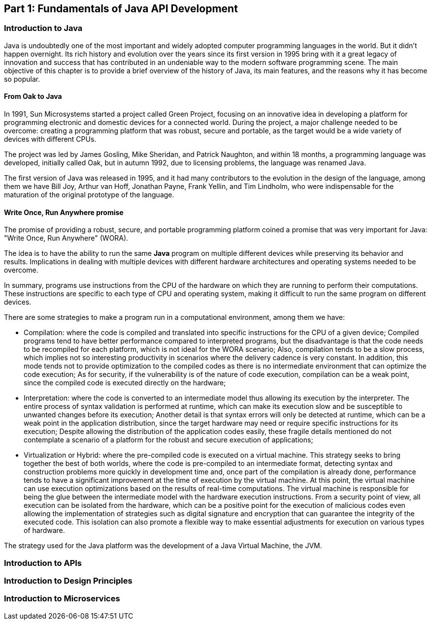 == Part 1: Fundamentals of Java API Development

=== Introduction to Java

Java is undoubtedly one of the most important and widely adopted computer programming languages in the world. But it didn't happen overnight. Its rich history and evolution over the years since its first version in 1995 bring with it a great legacy of innovation and success that has contributed in an undeniable way to the modern software programming scene. The main objective of this chapter is to provide a brief overview of the history of Java, its main features, and the reasons why it has become so popular.

==== From Oak to Java

In 1991, Sun Microsystems started a project called Green Project, focusing on an innovative idea in developing a platform for programming electronic and domestic devices for a connected world. During the project, a major challenge needed to be overcome: creating a programming platform that was robust, secure and portable, as the target would be a wide variety of devices with different CPUs.

The project was led by James Gosling, Mike Sheridan, and Patrick Naughton, and within 18 months, a programming language was developed, initially called Oak, but in autumn 1992, due to licensing problems, the language was renamed Java.

The first version of Java was released in 1995, and it had many contributors to the evolution in the design of the language, among them we have Bill Joy, Arthur van Hoff, Jonathan Payne, Frank Yellin, and Tim Lindholm, who were indispensable for the maturation of the original prototype of the language.


==== Write Once, Run Anywhere promise

The promise of providing a robust, secure, and portable programming platform coined a promise that was very important for Java: "Write Once, Run Anywhere" (WORA).

The idea is to have the ability to run the same *Java* program on multiple different devices while preserving its behavior and results. Implications in dealing with multiple devices with different hardware architectures and operating systems needed to be overcome.

In summary, programs use instructions from the CPU of the hardware on which they are running to perform their computations. These instructions are specific to each type of CPU and operating system, making it difficult to run the same program on different devices.

There are some strategies to make a program run in a computational environment, among them we have:

- Compilation: where the code is compiled and translated into specific instructions for the CPU of a given device; Compiled programs tend to have better performance compared to interpreted programs, but the disadvantage is that the code needs to be recompiled for each platform, which is not ideal for the WORA scenario; Also, compilation tends to be a slow process, which implies not so interesting productivity in scenarios where the delivery cadence is very constant. In addition, this mode tends not to provide optimization to the compiled codes as there is no intermediate environment that can optimize the code execution; As for security, if the vulnerability is of the nature of code execution, compilation can be a weak point, since the compiled code is executed directly on the hardware;

- Interpretation: where the code is converted to an intermediate model thus allowing its execution by the interpreter. The entire process of syntax validation is performed at runtime, which can make its execution slow and be susceptible to unwanted changes before its execution; Another detail is that syntax errors will only be detected at runtime, which can be a weak point in the application distribution, since the target hardware may need or require specific instructions for its execution; Despite allowing the distribution of the application codes easily, these fragile details mentioned do not contemplate a scenario of a platform for the robust and secure execution of applications;

- Virtualization or Hybrid: where the pre-compiled code is executed on a virtual machine. This strategy seeks to bring together the best of both worlds, where the code is pre-compiled to an intermediate format, detecting syntax and construction problems more quickly in development time and, once part of the compilation is already done, performance tends to have a significant improvement at the time of execution by the virtual machine. At this point, the virtual machine can use execution optimizations based on the results of real-time computations. The virtual machine is responsible for being the glue between the intermediate model with the hardware execution instructions. From a security point of view, all execution can be isolated from the hardware, which can be a positive point for the execution of malicious codes even allowing the implementation of strategies such as digital signature and encryption that can guarantee the integrity of the executed code. This isolation can also promote a flexible way to make essential adjustments for execution on various types of hardware.

The strategy used for the Java platform was the development of a Java Virtual Machine, the JVM.


=== Introduction to APIs


=== Introduction to Design Principles


=== Introduction to Microservices


